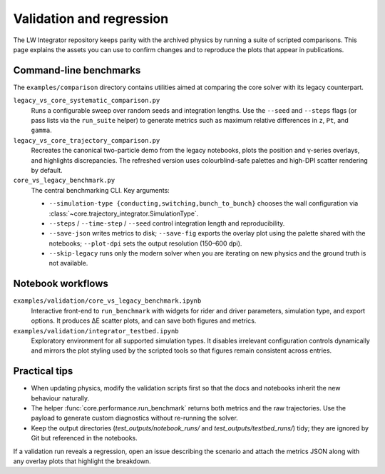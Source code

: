 Validation and regression
==========================

The LW Integrator repository keeps parity with the archived physics by running a
suite of scripted comparisons.  This page explains the assets you can use to
confirm changes and to reproduce the plots that appear in publications.

Command-line benchmarks
-----------------------

The ``examples/comparison`` directory contains utilities aimed at comparing the
core solver with its legacy counterpart.

``legacy_vs_core_systematic_comparison.py``
    Runs a configurable sweep over random seeds and integration lengths.  Use
    the ``--seed`` and ``--steps`` flags (or pass lists via the ``run_suite``
    helper) to generate metrics such as maximum relative differences in ``z``,
    ``Pt``, and ``gamma``.

``legacy_vs_core_trajectory_comparison.py``
    Recreates the canonical two-particle demo from the legacy notebooks, plots
    the position and γ-series overlays, and highlights discrepancies.  The
    refreshed version uses colourblind-safe palettes and high-DPI scatter
    rendering by default.

``core_vs_legacy_benchmark.py``
    The central benchmarking CLI.  Key arguments:

    * ``--simulation-type {conducting,switching,bunch_to_bunch}`` chooses the
      wall configuration via :class:`~core.trajectory_integrator.SimulationType`.
    * ``--steps`` / ``--time-step`` / ``--seed`` control integration length and
      reproducibility.
    * ``--save-json`` writes metrics to disk; ``--save-fig`` exports the overlay
      plot using the palette shared with the notebooks; ``--plot-dpi`` sets the
      output resolution (150–600 dpi).
    * ``--skip-legacy`` runs only the modern solver when you are iterating on
      new physics and the ground truth is not available.

Notebook workflows
------------------

``examples/validation/core_vs_legacy_benchmark.ipynb``
    Interactive front-end to ``run_benchmark`` with widgets for rider and driver
    parameters, simulation type, and export options.  It produces ΔE scatter
    plots, and can save both figures and metrics.

``examples/validation/integrator_testbed.ipynb``
    Exploratory environment for all supported simulation types.  It disables
    irrelevant configuration controls dynamically and mirrors the plot styling
    used by the scripted tools so that figures remain consistent across entries.

Practical tips
--------------

* When updating physics, modify the validation scripts first so that the docs
  and notebooks inherit the new behaviour naturally.
* The helper :func:`core.performance.run_benchmark` returns both metrics and the
  raw trajectories.  Use the payload to generate custom diagnostics without
  re-running the solver.
* Keep the output directories (`test_outputs/notebook_runs/` and
  `test_outputs/testbed_runs/`) tidy; they are ignored by Git but referenced in
  the notebooks.

If a validation run reveals a regression, open an issue describing the scenario
and attach the metrics JSON along with any overlay plots that highlight the
breakdown.
